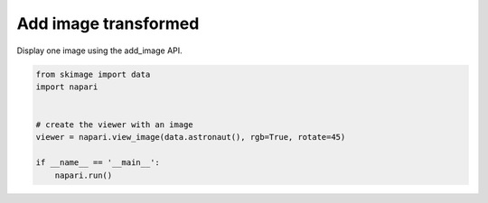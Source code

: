 
.. DO NOT EDIT.
.. THIS FILE WAS AUTOMATICALLY GENERATED BY SPHINX-GALLERY.
.. TO MAKE CHANGES, EDIT THE SOURCE PYTHON FILE:
.. "gallery/add_image_transformed.py"
.. LINE NUMBERS ARE GIVEN BELOW.

.. only:: html

    .. note::
        :class: sphx-glr-download-link-note

        Click :ref:`here <sphx_glr_download_gallery_add_image_transformed.py>`
        to download the full example code

.. rst-class:: sphx-glr-example-title

.. _sphx_glr_gallery_add_image_transformed.py:


Add image transformed
=====================

Display one image using the add_image API.

.. GENERATED FROM PYTHON SOURCE LINES 7-17



.. image-sg:: /gallery/images/sphx_glr_add_image_transformed_001.png
   :alt: add image transformed
   :srcset: /gallery/images/sphx_glr_add_image_transformed_001.png
   :class: sphx-glr-single-img





.. code-block:: default


    from skimage import data
    import napari


    # create the viewer with an image
    viewer = napari.view_image(data.astronaut(), rgb=True, rotate=45)

    if __name__ == '__main__':
        napari.run()


.. _sphx_glr_download_gallery_add_image_transformed.py:

.. only:: html

  .. container:: sphx-glr-footer sphx-glr-footer-example


    .. container:: sphx-glr-download sphx-glr-download-python

      :download:`Download Python source code: add_image_transformed.py <add_image_transformed.py>`

    .. container:: sphx-glr-download sphx-glr-download-jupyter

      :download:`Download Jupyter notebook: add_image_transformed.ipynb <add_image_transformed.ipynb>`


.. only:: html

 .. rst-class:: sphx-glr-signature

    `Gallery generated by Sphinx-Gallery <https://sphinx-gallery.github.io>`_
